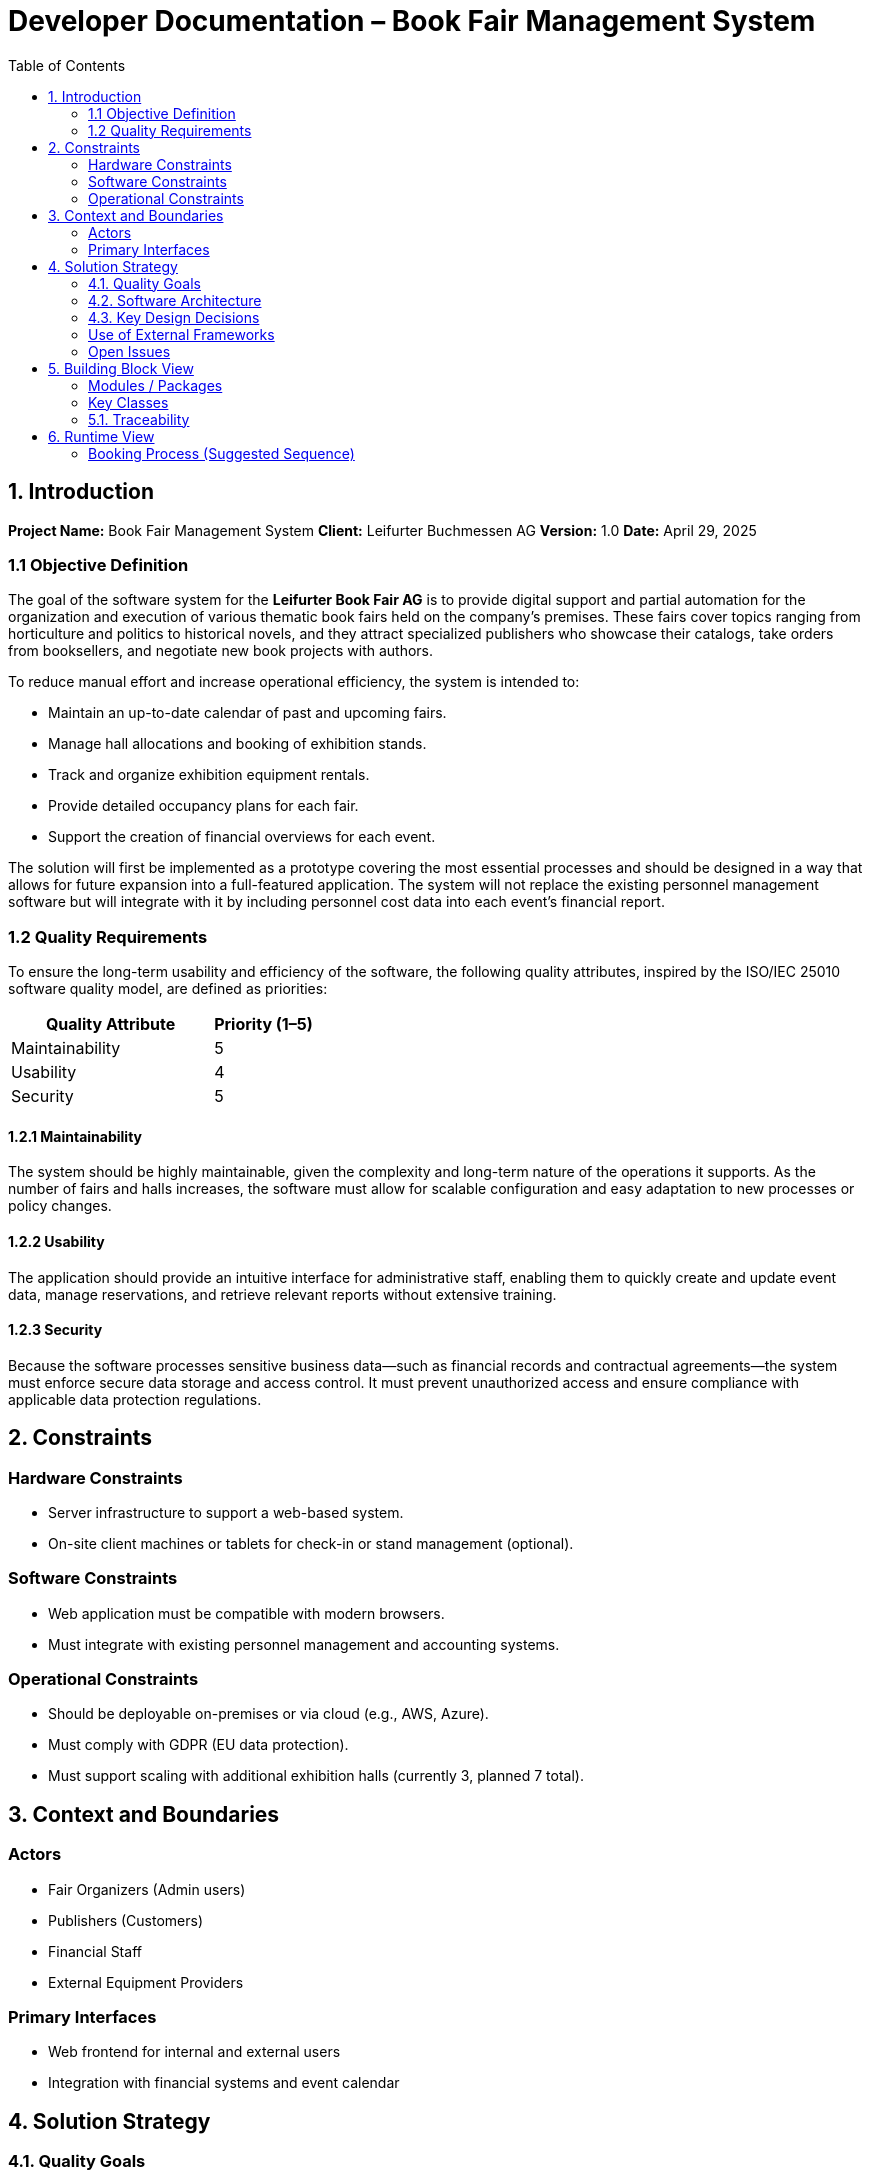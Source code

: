 
= Developer Documentation – Book Fair Management System
:toc:

== 1. Introduction

*Project Name:* Book Fair Management System  
*Client:* Leifurter Buchmessen AG  
*Version:* 1.0  
*Date:* April 29, 2025

=== 1.1 Objective Definition

The goal of the software system for the *Leifurter Book Fair AG* is to provide digital support and partial automation for the organization and execution of various thematic book fairs held on the company's premises. These fairs cover topics ranging from horticulture and politics to historical novels, and they attract specialized publishers who showcase their catalogs, take orders from booksellers, and negotiate new book projects with authors.

To reduce manual effort and increase operational efficiency, the system is intended to:

* Maintain an up-to-date calendar of past and upcoming fairs.
* Manage hall allocations and booking of exhibition stands.
* Track and organize exhibition equipment rentals.
* Provide detailed occupancy plans for each fair.
* Support the creation of financial overviews for each event.

The solution will first be implemented as a prototype covering the most essential processes and should be designed in a way that allows for future expansion into a full-featured application. The system will not replace the existing personnel management software but will integrate with it by including personnel cost data into each event’s financial report.

=== 1.2 Quality Requirements

To ensure the long-term usability and efficiency of the software, the following quality attributes, inspired by the ISO/IEC 25010 software quality model, are defined as priorities:

[cols="2,1", options="header"]
|===
| Quality Attribute | Priority (1–5)
| Maintainability   | 5
| Usability         | 4
| Security          | 5
|===

==== 1.2.1 Maintainability

The system should be highly maintainable, given the complexity and long-term nature of the operations it supports. As the number of fairs and halls increases, the software must allow for scalable configuration and easy adaptation to new processes or policy changes.

==== 1.2.2 Usability

The application should provide an intuitive interface for administrative staff, enabling them to quickly create and update event data, manage reservations, and retrieve relevant reports without extensive training.

==== 1.2.3 Security

Because the software processes sensitive business data—such as financial records and contractual agreements—the system must enforce secure data storage and access control. It must prevent unauthorized access and ensure compliance with applicable data protection regulations.

== 2. Constraints

=== Hardware Constraints
- Server infrastructure to support a web-based system.
- On-site client machines or tablets for check-in or stand management (optional).

=== Software Constraints
- Web application must be compatible with modern browsers.
- Must integrate with existing personnel management and accounting systems.

=== Operational Constraints
- Should be deployable on-premises or via cloud (e.g., AWS, Azure).
- Must comply with GDPR (EU data protection).
- Must support scaling with additional exhibition halls (currently 3, planned 7 total).

== 3. Context and Boundaries

=== Actors
- Fair Organizers (Admin users)
- Publishers (Customers)
- Financial Staff
- External Equipment Providers

=== Primary Interfaces
- Web frontend for internal and external users
- Integration with financial systems and event calendar

== 4. Solution Strategy

=== 4.1. Quality Goals

[options="header"]
|===
|Quality Goal |Solution Approach
|Maintainability a|
* *Modularity* The application is built from individual modules so that changes in one place affect only a few other parts.
* *Reusability* Individual components should be usable by other systems.
* *Modifiability* The application should be expandable or modifiable without introducing errors.
|Usability a|
* *Learnability* The system should be easy for users to understand, for example through clear labeling of buttons and input fields.
* *Error handling/User protection* Invalid inputs must be detected and must not lead to invalid system states.
* *Accessibility* It must be ensured that various potentially impaired individuals can use the system, for example by using appropriate font sizes and color contrasts.
|Security a|
* *Confidentiality* The system must ensure that only authorized persons have access to information. This is handled using _Spring Security_ and _Thymeleaf_ (`sec:authorize` tag).
* *Integrity* The system must prevent unauthorized modification of data. This can be achieved using _Spring Security_ (`@PreAuthorize` annotation).
|===

=== 4.2. Software Architecture

Description of the architecture using a client-server diagram

=== 4.3. Key Design Decisions

==== Patterns Used

Spring MVC

==== Persistence

An H2 database is used, which maps Java classes to database tables via Hibernate annotations (@Entity, etc.). Persistence is ensured through Spring Data JPA.

==== User Interface

[[UserInterface]]

White boxes represent links or buttons that allow navigation to other pages. For better clarity, the following elements or element groups have been omitted:

Links in the navigation menu ( link:.src/main/asciidoc/models/analysis/homepage.png ) outside the homepage

Links and buttons that reload the current page (possibly with different parameters or modified server-side data structures)
** 
** 
** 
** 
** 
** 
** 
** 
** 

=== Use of External Frameworks

[options="header"]
|===
|External Library |Category |Description
|Spring Boot |General Usage |Functions for the application's MVC system
|Spring Data JPA |Data Access |Support for data access and persistence compliance
|Salespoint |General Usage |General MVC application functions with prebuilt structures
|Thymeleaf |User Interface |Rendering aid for HTML
|Google Charts |User Interface |Chart tool for the statistics dashboard
|===
=== Open Issues
**
**
**

== 5. Building Block View

=== Modules / Packages
- Authentication & User Roles
- Stand Management
- Equipment Inventory
- Booking System
- Statistics Dashboard

=== Key Classes

[options="header", cols="1,1"]
|===
| Class/Enum | Description
| User | Represents staff or publisher logins
| Fair | Book fair event with halls and dates
| Stand | Rentable space with pricing and category info
| Booking | Stand rental + equipment requests
| Report | Aggregates stats for organizers
|===

=== 5.1. Traceability

[options="header", cols="1,1"]
|===
| Requirement (Pflichtenheft) | Design Class
| Stand booking management | Booking, Stand
| Equipment tracking | EquipmentItem, Booking
| Event statistics (visitors, revenue, etc.) | Report, Fair
| Publisher profile and contract tracking | User, Booking
|===

== 6. Runtime View

=== Booking Process (Suggested Sequence)
1. Publisher logs in
2. Selects a fair and available stand
3. Chooses equipment
4. Confirms booking
5. System sends confirmation and updates database
